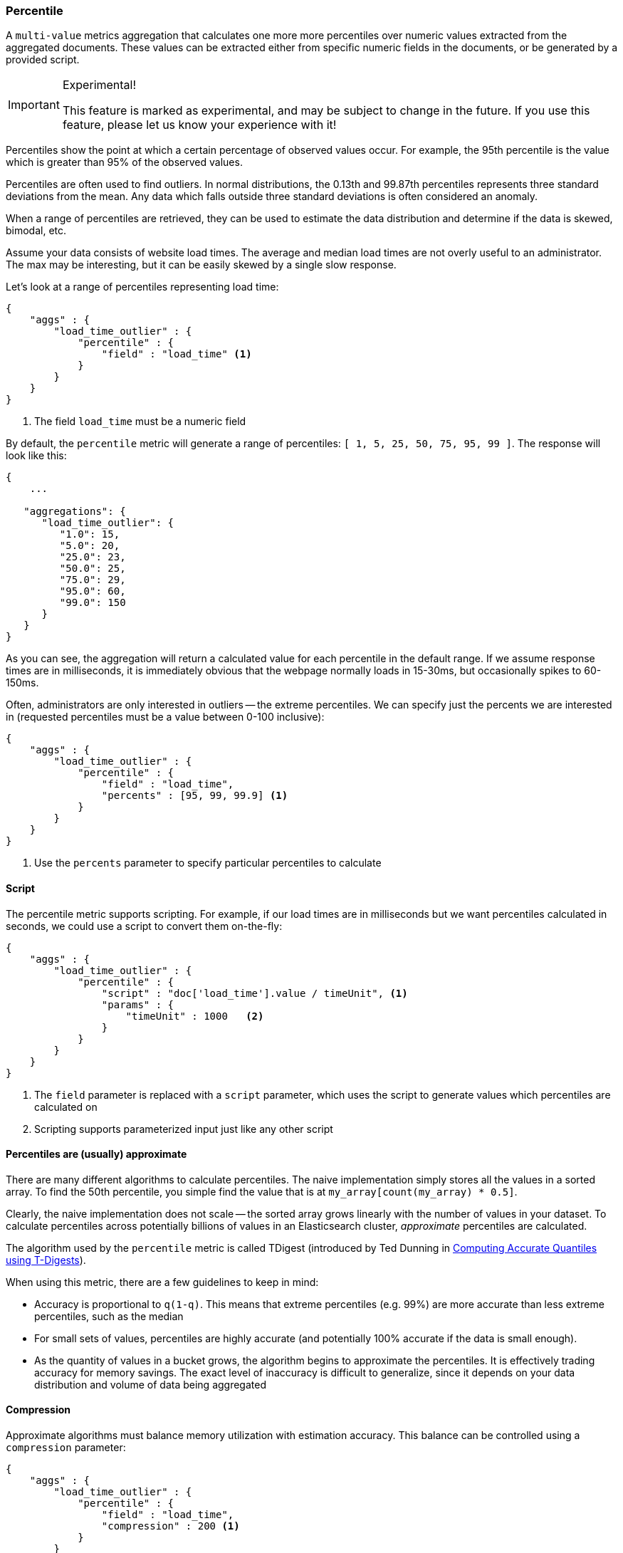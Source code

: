 [[search-aggregations-metrics-percentile-aggregation]]
=== Percentile
A `multi-value` metrics aggregation that calculates one more more percentiles
over numeric values extracted from the aggregated documents.  These values
can be extracted either from specific numeric fields in the documents, or
be generated by a provided script.

.Experimental!
[IMPORTANT]
=====
This feature is marked as experimental, and may be subject to change in the
future.  If you use this feature, please let us know your experience with it!
=====

Percentiles show the point at which a certain percentage of observed values
occur.  For example, the 95th percentile is the value which is greater than 95% 
of the observed values.

Percentiles are often used to find outliers.  In normal distributions, the 
0.13th and 99.87th percentiles represents three standard deviations from the 
mean.  Any data which falls outside three standard deviations is often considered
an anomaly.

When a range of percentiles are retrieved, they can be used to estimate the 
data distribution and determine if the data is skewed, bimodal, etc.

Assume your data consists of website load times.  The average and median
load times are not overly useful to an administrator.  The max may be interesting,
but it can be easily skewed by a single slow response.

Let's look at a range of percentiles representing load time:

[source,js]
--------------------------------------------------
{
    "aggs" : {
        "load_time_outlier" : { 
            "percentile" : { 
                "field" : "load_time" <1>
            } 
        }
    }
}
--------------------------------------------------
<1> The field `load_time` must be a numeric field

By default, the `percentile` metric will generate a range of 
percentiles: `[ 1, 5, 25, 50, 75, 95, 99 ]`.  The response will look like this:

[source,js]
--------------------------------------------------
{
    ...

   "aggregations": {
      "load_time_outlier": {
         "1.0": 15,
         "5.0": 20,
         "25.0": 23,
         "50.0": 25,
         "75.0": 29,
         "95.0": 60,
         "99.0": 150
      }
   }
}
--------------------------------------------------

As you can see, the aggregation will return a calculated value for each percentile
in the default range.  If we assume response times are in milliseconds, it is 
immediately obvious that the webpage normally loads in 15-30ms, but occasionally
spikes to 60-150ms.  

Often, administrators are only interested in outliers -- the extreme percentiles.
We can specify just the percents we are interested in (requested percentiles 
must be a value between 0-100 inclusive):

[source,js]
--------------------------------------------------
{
    "aggs" : {
        "load_time_outlier" : { 
            "percentile" : { 
                "field" : "load_time",
                "percents" : [95, 99, 99.9] <1>
            } 
        }
    }
}
--------------------------------------------------
<1> Use the `percents` parameter to specify particular percentiles to calculate



==== Script

The percentile metric supports scripting.  For example, if our load times
are in milliseconds but we want percentiles calculated in seconds, we could use
a script to convert them on-the-fly:

[source,js]
--------------------------------------------------
{
    "aggs" : {
        "load_time_outlier" : { 
            "percentile" : { 
                "script" : "doc['load_time'].value / timeUnit", <1>
                "params" : {
                    "timeUnit" : 1000   <2>
                }
            } 
        }
    }
}
--------------------------------------------------
<1> The `field` parameter is replaced with a `script` parameter, which uses the
script to generate values which percentiles are calculated on
<2> Scripting supports parameterized input just like any other script

==== Percentiles are (usually) approximate

There are many different algorithms to calculate percentiles.  The naive 
implementation simply stores all the values in a sorted array.  To find the 50th
percentile, you simple find the value that is at `my_array[count(my_array) * 0.5]`.

Clearly, the naive implementation does not scale -- the sorted array grows
linearly with the number of values in your dataset.  To calculate percentiles
across potentially billions of values in an Elasticsearch cluster, _approximate_
percentiles are calculated.

The algorithm used by the `percentile` metric is called TDigest (introduced by
Ted Dunning in 
https://github.com/tdunning/t-digest/blob/master/docs/theory/t-digest-paper/histo.pdf:[Computing Accurate Quantiles using T-Digests]).

When using this metric, there are a few guidelines to keep in mind:

- Accuracy is proportional to `q(1-q)`.  This means that extreme percentiles (e.g. 99%)
are more accurate than less extreme percentiles, such as the median
- For small sets of values, percentiles are highly accurate (and potentially
100% accurate if the data is small enough).
- As the quantity of values in a bucket grows, the algorithm begins to approximate
the percentiles.  It is effectively trading accuracy for memory savings.  The 
exact level of inaccuracy is difficult to generalize, since it depends on your 
data distribution and volume of data being aggregated

==== Compression

Approximate algorithms must balance memory utilization with estimation accuracy.
This balance can be controlled using a `compression` parameter:

[source,js]
--------------------------------------------------
{
    "aggs" : {
        "load_time_outlier" : { 
            "percentile" : { 
                "field" : "load_time",
                "compression" : 200 <1>
            } 
        }
    }
}
--------------------------------------------------
<1> Compression controls memory usage and approximation error

The TDigest algorithm uses a number of "nodes" to approximate percentiles -- the 
more nodes available, the higher the accuracy (and large memory footprint) proportional
to the volume of data. The `compression` parameter limits the maximum number of 
nodes to `100 * compression`.

Therefore, by increasing the compression value, you can increase the accuracy of
your percentiles at the cost of more memory.  The default compression value is
`100`.

A "node" uses roughly 48KB of memory, so under worst-case scenarios (large amount
of data which arrives sorted and in-order) the default settings will produce a
TDigest roughly 480KB in size.  In practice data tends to be more random and
the TDigest will use less memory.
